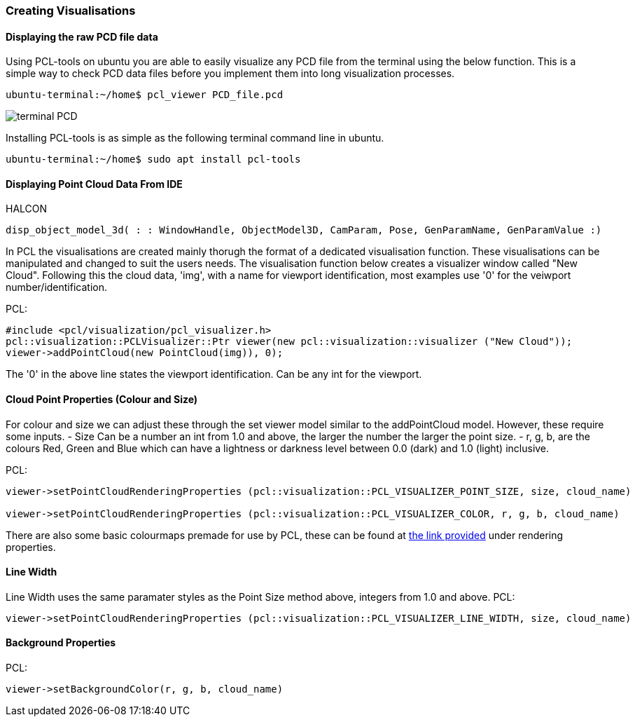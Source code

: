 
=== Creating Visualisations

==== Displaying the raw PCD file data
Using PCL-tools on ubuntu you are able to easily visualize any PCD file from the terminal using the below function.
This is a simple way to check PCD data files before you implement them into long visualization processes.

[,cpp]
----
ubuntu-terminal:~/home$ pcl_viewer PCD_file.pcd 
----
image::img/terminal_PCD.png[]

Installing PCL-tools is as simple as the following terminal command line in ubuntu.
[,cpp]
----
ubuntu-terminal:~/home$ sudo apt install pcl-tools 
----


==== Displaying Point Cloud Data From IDE
HALCON
[,hdevelop]
----
disp_object_model_3d( : : WindowHandle, ObjectModel3D, CamParam, Pose, GenParamName, GenParamValue :)
----

In PCL the visualisations are created mainly thorugh the format of a dedicated visualisation function. These visualisations can be manipulated and changed to suit the users needs. The visualisation function below creates a visualizer window called "New Cloud". Following this the cloud data, 'img', with a name for viewport identification, most examples use '0' for the veiwport number/identification.

PCL:
[,cpp]
----
#include <pcl/visualization/pcl_visualizer.h>
pcl::visualization::PCLVisualizer::Ptr viewer(new pcl::visualization::visualizer ("New Cloud"));
viewer->addPointCloud(new PointCloud(img)), 0);
----

The '0' in the above line states the viewport identification. Can be any int for the viewport.


==== Cloud Point Properties (Colour and Size)
For colour and size we can adjust these through the set viewer model similar to the addPointCloud model. However, these require some inputs. 
	- Size 	Can be a number an int from 1.0 and above, the larger the number the larger the point size.
	- r, g, b, are the colours Red, Green and Blue which can have a lightness or darkness level between 0.0 (dark) and 1.0 (light) inclusive.

PCL:
[,cpp]
----
viewer->setPointCloudRenderingProperties (pcl::visualization::PCL_VISUALIZER_POINT_SIZE, size, cloud_name)

viewer->setPointCloudRenderingProperties (pcl::visualization::PCL_VISUALIZER_COLOR, r, g, b, cloud_name)
----

There are also some basic colourmaps premade for use by PCL, these can be found at https://pointclouds.org/documentation/namespacepcl_1_1visualization.html#a283c01126d7d30bab271e86a4ea5c5ee[the link provided] under rendering properties.


==== Line Width 
Line Width uses the same paramater styles as the Point Size method above, integers from 1.0 and above. 
PCL:
[,cpp]
----
viewer->setPointCloudRenderingProperties (pcl::visualization::PCL_VISUALIZER_LINE_WIDTH, size, cloud_name)
----

==== Background Properties
PCL:
[,cpp]
----
viewer->setBackgroundColor(r, g, b, cloud_name)
----
